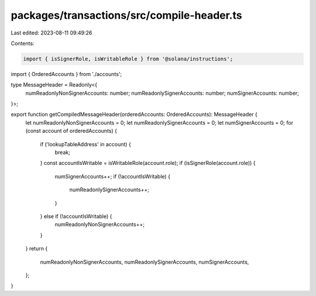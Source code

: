 packages/transactions/src/compile-header.ts
===========================================

Last edited: 2023-08-11 09:49:26

Contents:

.. code-block:: ts

    import { isSignerRole, isWritableRole } from '@solana/instructions';

import { OrderedAccounts } from './accounts';

type MessageHeader = Readonly<{
    numReadonlyNonSignerAccounts: number;
    numReadonlySignerAccounts: number;
    numSignerAccounts: number;
}>;

export function getCompiledMessageHeader(orderedAccounts: OrderedAccounts): MessageHeader {
    let numReadonlyNonSignerAccounts = 0;
    let numReadonlySignerAccounts = 0;
    let numSignerAccounts = 0;
    for (const account of orderedAccounts) {
        if ('lookupTableAddress' in account) {
            break;
        }
        const accountIsWritable = isWritableRole(account.role);
        if (isSignerRole(account.role)) {
            numSignerAccounts++;
            if (!accountIsWritable) {
                numReadonlySignerAccounts++;
            }
        } else if (!accountIsWritable) {
            numReadonlyNonSignerAccounts++;
        }
    }
    return {
        numReadonlyNonSignerAccounts,
        numReadonlySignerAccounts,
        numSignerAccounts,
    };
}


